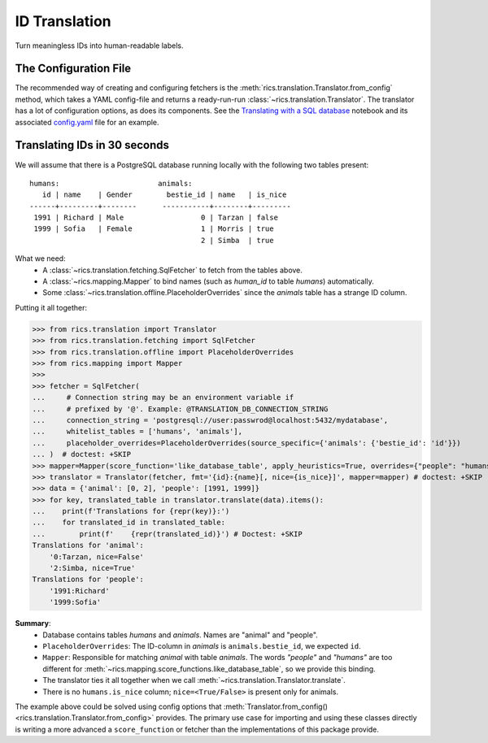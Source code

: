 ID Translation
==============
Turn meaningless IDs into human-readable labels.

======================
The Configuration File
======================
The recommended way of creating and configuring fetchers is the :meth:`rics.translation.Translator.from_config` method,
which takes a YAML config-file and returns a ready-run-run :class:`~rics.translation.Translator`. The translator has a
lot of configuration options, as does its components. See the `Translating with a SQL database`_ notebook and its
associated `config.yaml`_ file for an example.

=============================
Translating IDs in 30 seconds
=============================
We will assume that there is a PostgreSQL database running locally with the following two tables present::

    humans:                       animals:
       id | name    | Gender        bestie_id | name   | is_nice
    ------+---------+--------      -----------+--------+---------
     1991 | Richard | Male                  0 | Tarzan | false
     1999 | Sofia   | Female                1 | Morris | true
                                            2 | Simba  | true

What we need:
    * A :class:`~rics.translation.fetching.SqlFetcher` to fetch from the tables above.
    * A :class:`~rics.mapping.Mapper` to bind names (such as `human_id` to table `humans`) automatically.
    * Some :class:`~rics.translation.offline.PlaceholderOverrides` since the `animals` table has a strange ID column.

Putting it all together:

>>> from rics.translation import Translator
>>> from rics.translation.fetching import SqlFetcher
>>> from rics.translation.offline import PlaceholderOverrides
>>> from rics.mapping import Mapper
>>>
>>> fetcher = SqlFetcher(
...     # Connection string may be an environment variable if
...     # prefixed by '@'. Example: @TRANSLATION_DB_CONNECTION_STRING
...     connection_string = 'postgresql://user:passwrod@localhost:5432/mydatabase',
...     whitelist_tables = ['humans', 'animals'],
...     placeholder_overrides=PlaceholderOverrides(source_specific={'animals': {'bestie_id': 'id'}})
... )  # doctest: +SKIP
>>> mapper=Mapper(score_function='like_database_table', apply_heuristics=True, overrides={"people": "humans"})
>>> translator = Translator(fetcher, fmt='{id}:{name}[, nice={is_nice}]', mapper=mapper) # doctest: +SKIP
>>> data = {'animal': [0, 2], 'people': [1991, 1999]}
>>> for key, translated_table in translator.translate(data).items():
...    print(f'Translations for {repr(key)}:')
...    for translated_id in translated_table:
...        print(f'    {repr(translated_id)}') # Doctest: +SKIP
Translations for 'animal':
    '0:Tarzan, nice=False'
    '2:Simba, nice=True'
Translations for 'people':
    '1991:Richard'
    '1999:Sofia'

**Summary**:
    * Database contains tables `humans` and `animals`. Names are "animal" and "people".
    * ``PlaceholderOverrides``: The ID-column in `animals` is ``animals.bestie_id``, we expected ``id``.
    * ``Mapper``: Responsible for matching `animal` with table `animals`. The words `"people"` and `"humans"` are too
      different for :meth:`~rics.mapping.score_functions.like_database_table`, so we provide this binding.
    * The translator ties it all together when we call :meth:`~rics.translation.Translator.translate`.
    * There is no ``humans.is_nice`` column; ``nice=<True/False>`` is present only for animals.

The example above could be solved using config options that :meth:`Translator.from_config()
<rics.translation.Translator.from_config>` provides. The primary use case for importing and using these classes directly
is writing a more advanced a ``score_function`` or fetcher than the implementations of this package provide.

.. _Translating with a SQL database:
    https://github.com/rsundqvist/rics/blob/master/jupyterlab/demo/sql-translation/SqlFetcher.ipynb
.. _config.yaml:
    https://github.com/rsundqvist/rics/blob/master/jupyterlab/demo/sql-translation/config.yaml
